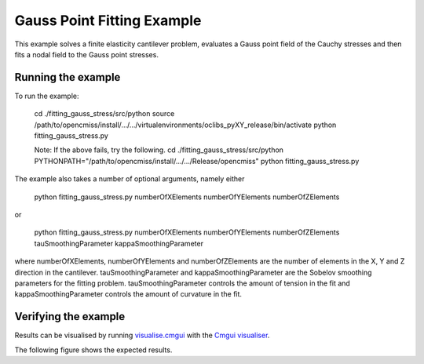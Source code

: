 

===========================
Gauss Point Fitting Example
===========================

This example solves a finite elasticity cantilever problem, evaluates a Gauss
point field of the Cauchy stresses and then fits a nodal field to the Gauss
point stresses.

Running the example
===================

To run the example:

  cd ./fitting_gauss_stress/src/python
  source  /path/to/opencmiss/install/.../.../virtualenvironments/oclibs_pyXY_release/bin/activate
  python fitting_gauss_stress.py
  
  Note: If the above fails, try the following.
  cd ./fitting_gauss_stress/src/python
  PYTHONPATH="/path/to/opencmiss/install/.../.../Release/opencmiss" python fitting_gauss_stress.py  

The example also takes a number of optional arguments, namely either

  python fitting_gauss_stress.py numberOfXElements numberOfYElements numberOfZElements

or

  python fitting_gauss_stress.py numberOfXElements numberOfYElements numberOfZElements tauSmoothingParameter kappaSmoothingParameter

where numberOfXElements, numberOfYElements and numberOfZElements are the
number of elements in the X, Y and Z direction in the
cantilever. tauSmoothingParameter and kappaSmoothingParameter are the Sobelov
smoothing parameters for the fitting problem. tauSmoothingParameter controls
the amount of tension in the fit and kappaSmoothingParameter controls the
amount of curvature in the fit.


Verifying the example
=====================

Results can be visualised by running `visualise.cmgui <./src/python/visualise.cmgui>`_ with the `Cmgui visualiser <http://physiomeproject.org/software/opencmiss/cmgui/download>`_.

The following figure shows the expected results.  
 
.. |figure1a| image:: ./docs/images/FittedStress.jpg
   :align: middle
   :width: 250
   :scale: 100
